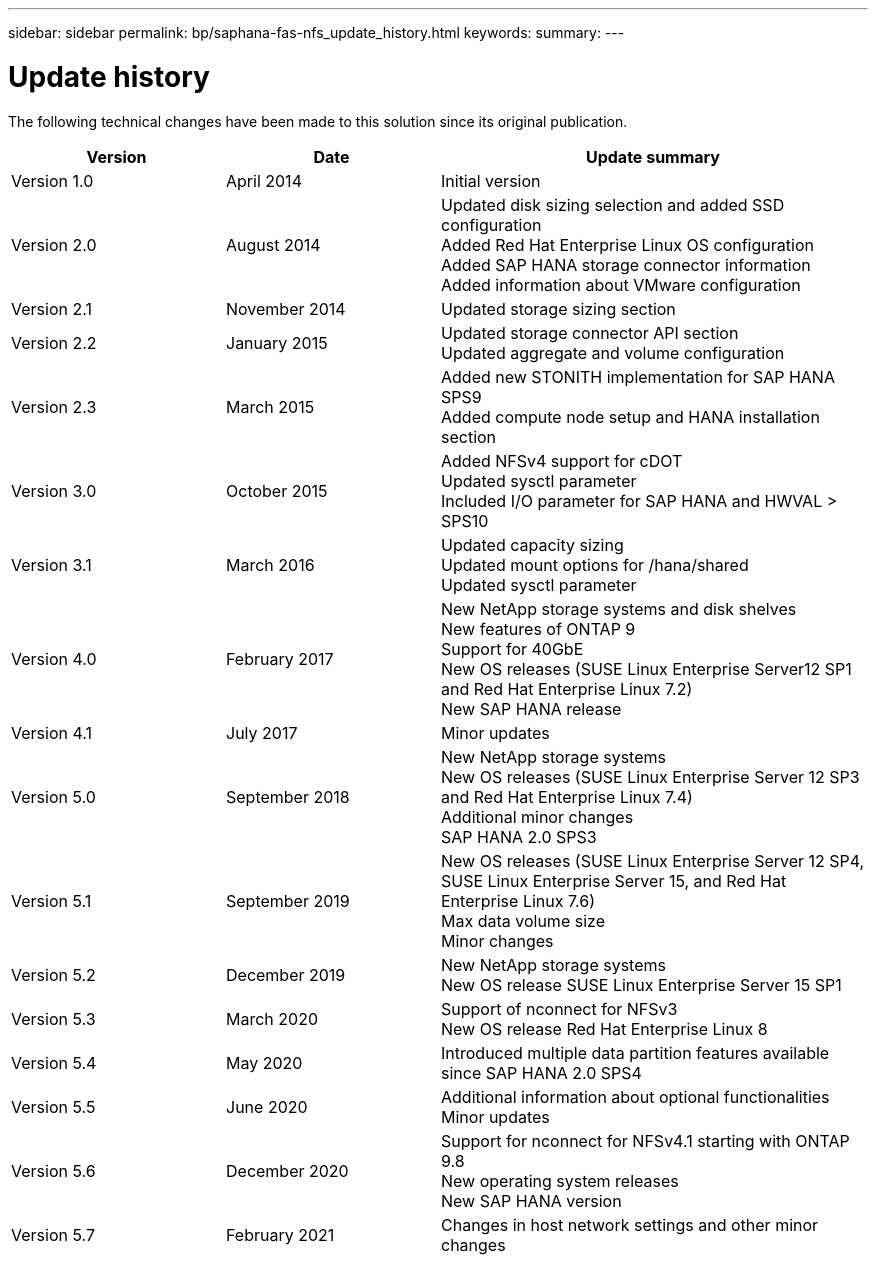 ---
sidebar: sidebar
permalink: bp/saphana-fas-nfs_update_history.html
keywords:
summary:
---

= Update history
:hardbreaks:
:nofooter:
:icons: font
:linkattrs:
:imagesdir: ./../media/


The following technical changes have been made to this solution since its original publication.

[cols=3*,options="header",cols="25,25,50"]
|===
| Version
| Date
| Update summary
| Version 1.0 | April 2014 | Initial version
| Version 2.0 | August 2014 | Updated disk sizing selection and added SSD configuration
Added Red Hat Enterprise Linux OS configuration
Added SAP HANA storage connector information
Added information about VMware configuration
| Version 2.1 | November 2014 | Updated storage sizing section
| Version 2.2 | January 2015 | Updated storage connector API section
Updated aggregate and volume configuration
| Version 2.3 | March 2015 | Added new STONITH implementation for SAP HANA SPS9
Added compute node setup and HANA installation section
| Version 3.0 | October 2015 | Added NFSv4 support for cDOT
Updated sysctl parameter
Included I/O parameter for SAP HANA and HWVAL > SPS10
| Version 3.1 | March 2016 | Updated capacity sizing
Updated mount options for /hana/shared
Updated sysctl parameter
| Version 4.0 | February 2017 | New NetApp storage systems and disk shelves
New features of ONTAP 9
Support for 40GbE
New OS releases (SUSE Linux Enterprise Server12 SP1 and Red Hat Enterprise Linux 7.2)
New SAP HANA release
| Version 4.1 | July 2017 | Minor updates
| Version 5.0 | September 2018 | New NetApp storage systems
New OS releases (SUSE Linux Enterprise Server 12 SP3 and Red Hat Enterprise Linux 7.4)
Additional minor changes
SAP HANA 2.0 SPS3
| Version 5.1 | September 2019 | New OS releases (SUSE Linux Enterprise Server 12 SP4, SUSE Linux Enterprise Server 15, and Red Hat Enterprise Linux 7.6)
Max data volume size
Minor changes
| Version 5.2 | December 2019 | New NetApp storage systems
New OS release SUSE Linux Enterprise Server 15 SP1
| Version 5.3 | March 2020 | Support of nconnect for NFSv3
New OS release Red Hat Enterprise Linux 8
| Version 5.4 | May 2020 | Introduced multiple data partition features available since SAP HANA 2.0 SPS4
| Version 5.5 | June 2020 | Additional information about optional functionalities
Minor updates
| Version 5.6 | December 2020 | Support for nconnect for NFSv4.1 starting with ONTAP 9.8
New operating system releases
New SAP HANA version
| Version 5.7 | February 2021 | Changes in host network settings and other minor changes
|===
